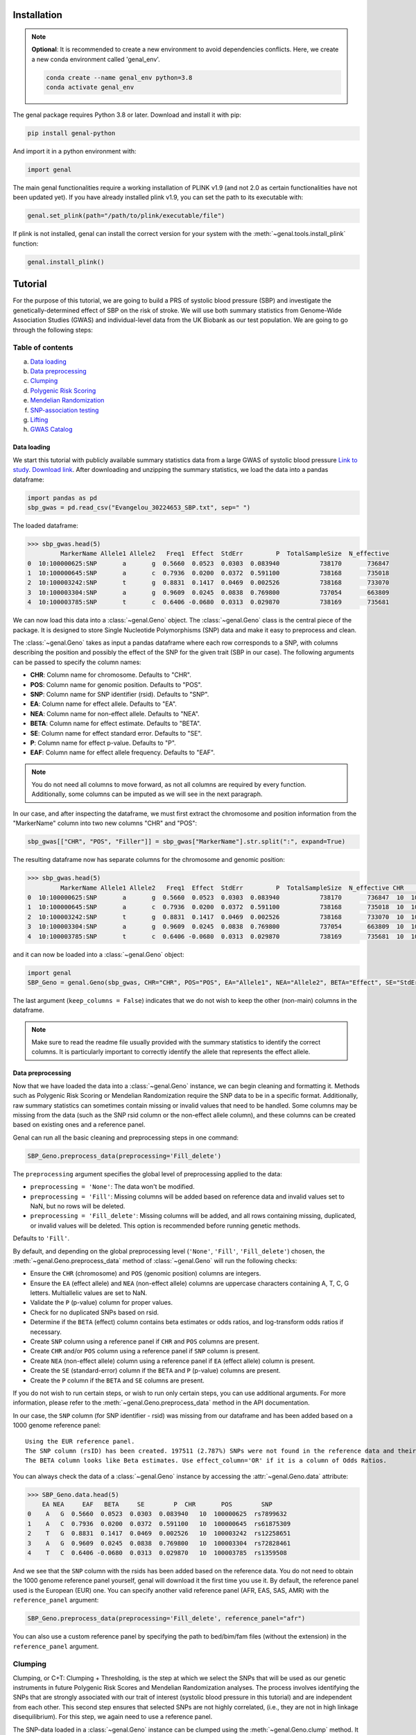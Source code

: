 ============
Installation
============

.. note::
    **Optional**: It is recommended to create a new environment to avoid dependencies conflicts. Here, we create a new conda environment called 'genal_env'.

    .. code-block:: bash

        conda create --name genal_env python=3.8
        conda activate genal_env

The genal package requires Python 3.8 or later. Download and install it with pip: 

.. code-block:: bash

    pip install genal-python

And import it in a python environment with:

.. code-block:: python

    import genal

The main genal functionalities require a working installation of PLINK v1.9 (and not 2.0 as certain functionalities have not been updated yet). 
If you have already installed plink v1.9, you can set the path to its executable with:

.. code-block:: python

    genal.set_plink(path="/path/to/plink/executable/file")

If plink is not installed, genal can install the correct version for your system with the :meth:`~genal.tools.install_plink` function:

.. code-block:: python

    genal.install_plink()

========
Tutorial
========

.. image:: Images/Genal_flowchart.png
   :alt: Genal_flowchart

For the purpose of this tutorial, we are going to build a PRS of systolic blood pressure (SBP) and investigate the genetically-determined effect of SBP on the risk of stroke. We will use both summary statistics from Genome-Wide Association Studies (GWAS) and individual-level data from the UK Biobank as our test population. We are going to go through the following steps:

Table of contents
-----------------

a. `Data loading`_
b. `Data preprocessing`_
c. `Clumping`_
d. `Polygenic Risk Scoring`_
e. `Mendelian Randomization`_
f. `SNP-association testing`_
g. `Lifting`_
h. `GWAS Catalog`_


Data loading
============

We start this tutorial with publicly available summary statistics data from a large GWAS of systolic blood pressure `Link to study <https://www.nature.com/articles/s41588-018-0205-x>`_. `Download link <http://ftp.ebi.ac.uk/pub/databases/gwas/summary_statistics/GCST006001-GCST007000/GCST006624/Evangelou_30224653_SBP.txt.gz>`_. After downloading and unzipping the summary statistics, we load the data into a pandas dataframe:

.. code-block:: python

    import pandas as pd
    sbp_gwas = pd.read_csv("Evangelou_30224653_SBP.txt", sep=" ")

The loaded dataframe:

.. code-block:: python

    >>> sbp_gwas.head(5)
             MarkerName Allele1 Allele2   Freq1  Effect  StdErr         P  TotalSampleSize  N_effective
    0  10:100000625:SNP       a       g  0.5660  0.0523  0.0303  0.083940           738170       736847
    1  10:100000645:SNP       a       c  0.7936  0.0200  0.0372  0.591100           738168       735018
    2  10:100003242:SNP       t       g  0.8831  0.1417  0.0469  0.002526           738168       733070
    3  10:100003304:SNP       a       g  0.9609  0.0245  0.0838  0.769800           737054       663809
    4  10:100003785:SNP       t       c  0.6406 -0.0680  0.0313  0.029870           738169       735681

We can now load this data into a :class:`~genal.Geno` object. The :class:`~genal.Geno` class is the central piece of the package. It is designed to store Single Nucleotide Polymorphisms (SNP) data and make it easy to preprocess and clean.

The :class:`~genal.Geno` takes as input a pandas dataframe where each row corresponds to a SNP, with columns describing the position and possibly the effect of the SNP for the given trait (SBP in our case). The following arguments can be passed to specify the column names:

* **CHR**: Column name for chromosome. Defaults to "CHR".
* **POS**: Column name for genomic position. Defaults to "POS".
* **SNP**: Column name for SNP identifier (rsid). Defaults to "SNP".
* **EA**: Column name for effect allele. Defaults to "EA".
* **NEA**: Column name for non-effect allele. Defaults to "NEA".
* **BETA**: Column name for effect estimate. Defaults to "BETA".
* **SE**: Column name for effect standard error. Defaults to "SE".
* **P**: Column name for effect p-value. Defaults to "P".
* **EAF**: Column name for effect allele frequency. Defaults to "EAF".

.. note::

   You do not need all columns to move forward, as not all columns are required by every function. Additionally, some columns can be imputed as we will see in the next paragraph.

In our case, and after inspecting the dataframe, we must first extract the chromosome and position information from the "MarkerName" column into two new columns "CHR" and "POS":

.. code-block:: python

    sbp_gwas[["CHR", "POS", "Filler"]] = sbp_gwas["MarkerName"].str.split(":", expand=True)

The resulting dataframe now has separate columns for the chromosome and genomic position:

.. code-block:: python

    >>> sbp_gwas.head(5)
             MarkerName Allele1 Allele2   Freq1  Effect  StdErr         P  TotalSampleSize  N_effective CHR        POS Filler
    0  10:100000625:SNP       a       g  0.5660  0.0523  0.0303  0.083940           738170       736847  10  100000625    SNP
    1  10:100000645:SNP       a       c  0.7936  0.0200  0.0372  0.591100           738168       735018  10  100000645    SNP
    2  10:100003242:SNP       t       g  0.8831  0.1417  0.0469  0.002526           738168       733070  10  100003242    SNP
    3  10:100003304:SNP       a       g  0.9609  0.0245  0.0838  0.769800           737054       663809  10  100003304    SNP
    4  10:100003785:SNP       t       c  0.6406 -0.0680  0.0313  0.029870           738169       735681  10  100003785    SNP

and it can now be loaded into a :class:`~genal.Geno` object:

.. code-block:: python

    import genal
    SBP_Geno = genal.Geno(sbp_gwas, CHR="CHR", POS="POS", EA="Allele1", NEA="Allele2", BETA="Effect", SE="StdErr", P="P", EAF="Freq1", keep_columns=False)

The last argument (``keep_columns = False``) indicates that we do not wish to keep the other (non-main) columns in the dataframe.

.. note::

   Make sure to read the readme file usually provided with the summary statistics to identify the correct columns. It is particularly important to correctly identify the allele that represents the effect allele.

Data preprocessing
===================

Now that we have loaded the data into a :class:`~genal.Geno` instance, we can begin cleaning and formatting it. Methods such as Polygenic Risk Scoring or Mendelian Randomization require the SNP data to be in a specific format. Additionally, raw summary statistics can sometimes contain missing or invalid values that need to be handled. Some columns may be missing from the data (such as the SNP rsid column or the non-effect allele column), and these columns can be created based on existing ones and a reference panel.

Genal can run all the basic cleaning and preprocessing steps in one command:

.. code-block:: python

    SBP_Geno.preprocess_data(preprocessing='Fill_delete')

The ``preprocessing`` argument specifies the global level of preprocessing applied to the data:

- ``preprocessing = 'None'``: The data won't be modified.
- ``preprocessing = 'Fill'``: Missing columns will be added based on reference data and invalid values set to NaN, but no rows will be deleted.
- ``preprocessing = 'Fill_delete'``: Missing columns will be added, and all rows containing missing, duplicated, or invalid values will be deleted. This option is recommended before running genetic methods.

Defaults to ``'Fill'``.

By default, and depending on the global preprocessing level (``'None'``, ``'Fill'``, ``'Fill_delete'``) chosen, the :meth:`~genal.Geno.preprocess_data` method of :class:`~genal.Geno` will run the following checks:

- Ensure the ``CHR`` (chromosome) and ``POS`` (genomic position) columns are integers.
- Ensure the ``EA`` (effect allele) and ``NEA`` (non-effect allele) columns are uppercase characters containing A, T, C, G letters. Multiallelic values are set to NaN.
- Validate the ``P`` (p-value) column for proper values.
- Check for no duplicated SNPs based on rsid.
- Determine if the ``BETA`` (effect) column contains beta estimates or odds ratios, and log-transform odds ratios if necessary.
- Create ``SNP`` column using a reference panel if ``CHR`` and ``POS`` columns are present.
- Create ``CHR`` and/or ``POS`` column using a reference panel if ``SNP`` column is present.
- Create ``NEA`` (non-effect allele) column using a reference panel if ``EA`` (effect allele) column is present.
- Create the ``SE`` (standard-error) column if the ``BETA`` and ``P`` (p-value) columns are present.
- Create the ``P`` column if the ``BETA`` and ``SE`` columns are present.

If you do not wish to run certain steps, or wish to run only certain steps, you can use additional arguments. For more information, please refer to the :meth:`~genal.Geno.preprocess_data` method in the API documentation.

In our case, the ``SNP`` column (for SNP identifier - rsid) was missing from our dataframe and has been added based on a 1000 genome reference panel::

    Using the EUR reference panel.
    The SNP column (rsID) has been created. 197511 (2.787%) SNPs were not found in the reference data and their ID set to CHR:POS:EA.
    The BETA column looks like Beta estimates. Use effect_column='OR' if it is a column of Odds Ratios.

You can always check the data of a :class:`~genal.Geno` instance by accessing the :attr:`~genal.Geno.data` attribute:

.. code-block:: python

    >>> SBP_Geno.data.head(5)
        EA NEA     EAF   BETA     SE        P  CHR       POS        SNP
    0    A   G  0.5660  0.0523  0.0303  0.083940   10  100000625  rs7899632
    1    A   C  0.7936  0.0200  0.0372  0.591100   10  100000645  rs61875309
    2    T   G  0.8831  0.1417  0.0469  0.002526   10  100003242  rs12258651
    3    A   G  0.9609  0.0245  0.0838  0.769800   10  100003304  rs72828461
    4    T   C  0.6406 -0.0680  0.0313  0.029870   10  100003785  rs1359508


And we see that the ``SNP`` column with the rsids has been added based on the reference data. You do not need to obtain the 1000 genome reference panel yourself, genal will download it the first time you use it. 
By default, the reference panel used is the European (EUR) one. You can specify another valid reference panel (AFR, EAS, SAS, AMR) with the ``reference_panel`` argument:

.. code-block:: python

    SBP_Geno.preprocess_data(preprocessing='Fill_delete', reference_panel="afr")

You can also use a custom reference panel by specifying the path to bed/bim/fam files (without the extension) in the ``reference_panel`` argument.


Clumping
--------

Clumping, or C+T: Clumping + Thresholding, is the step at which we select the SNPs that will be used as our genetic instruments in future Polygenic Risk Scores and Mendelian Randomization analyses. The process involves identifying the SNPs that are strongly associated with our trait of interest (systolic blood pressure in this tutorial) and are independent from each other. This second step ensures that selected SNPs are not highly correlated, (i.e., they are not in high linkage disequilibrium). For this step, we again need to use a reference panel.

The SNP-data loaded in a :class:`~genal.Geno` instance can be clumped using the :meth:`~genal.Geno.clump` method. It will return another :class:`~genal.Geno` instance containing only the clumped data:

.. code-block:: python

    SBP_clumped = SBP_Geno.clump(p1=5e-8, r2=0.1, kb=250, reference_panel="eur")

It will output the number of instruments obtained::

    Using the EUR reference panel.
    Warning: 760  top variant IDs missing
    1545 clumps formed from 73594 top variants.

You can specify the thresholds you want to use for the clumping with the following arguments:

* ``p1``: P-value threshold during clumping. SNPs with a P-value higher than this value are excluded. Defaults to ``5e-8``.
* ``r2``: Linkage disequilibrium threshold for the independence check. Takes values between 0 and 1. Defaults to ``0.1``.
* ``kb``: Genomic window used for the independence check (the unit is thousands of base-pair positions). Defaults to ``250``.
* ``reference_panel``: The reference population used to derive linkage disequilibrium values and select independent SNPs. Defaults to ``eur``.

Polygenic Risk Scoring
----------------------

Computing a Polygenic Risk Score (PRS) can be done in one line with the :meth:`~genal.Geno.prs` method:

.. code-block:: python

    SBP_clumped.prs(name="SBP_prs", path="path/to/genetic/files")

The genetic files of the target population can be either contained in one triple of bed/bim/fam files with information for all SNPs, or divided by chromosome (one bed/bim/fam triple for chr 1, another for chr 2, etc...). In the latter case, provide the path by replacing the chromosome number by ``$`` and genal will extract the necessary SNPs from each chromosome and merge them before running the PRS. For instance, if the genetic files are named ``Pop_chr1.bed``, ``Pop_chr1.bim``, ``Pop_chr1.fam``, ``Pop_chr2.bed``, ..., you can use:

.. code-block:: python

    SBP_clumped.prs(name="SBP_prs", path="Pop_chr$")

The ``name`` argument specifies the name of the .csv file that will be saved with the individual risk scores. 
The output of the :meth:`~genal.Geno.prs` method will include how many SNPs were used to compute the risk score. It can happen that some of the SNPs are multiallelic in the genetic data (even if they are not multiallelic in our SNP data) and need to be excluded. It can also happen that some of the SNPs are missing from the genetic files of the target population (for instance if the data has not been imputed)::

    CHR/POS columns present: SNPs searched based on genomic positions.
    Extracting SNPs for each chromosome...
    SNPs extracted for chr1.
    SNPs extracted for chr2.
    SNPs extracted for chr3.
    SNPs extracted for chr4.
    SNPs extracted for chr5.
    SNPs extracted for chr6.
    SNPs extracted for chr7.
    SNPs extracted for chr8.
    SNPs extracted for chr9.
    SNPs extracted for chr10.
    SNPs extracted for chr11.
    SNPs extracted for chr12.
    SNPs extracted for chr13.
    SNPs extracted for chr14.
    SNPs extracted for chr15.
    SNPs extracted for chr16.
    SNPs extracted for chr17.
    SNPs extracted for chr18.
    SNPs extracted for chr19.
    SNPs extracted for chr20.
    SNPs extracted for chr21.
    SNPs extracted for chr22.
    Merging SNPs extracted from each chromosome...
    Created bed/bim/fam fileset with extracted SNPs: tmp_GENAL/4f4ce6a7_allchr
    Extraction completed. 786(50.874%) SNPs were not extracted from the genetic data.
    Computing a weighted PRS using tmp_GENAL/4f4ce6a7_allchr data.
    The PRS computation was successful and used 759/1545 (49.126%) SNPs.
    PRS data saved to SBP_prs.csv

Here, we see that about half of the SNPs were not extracted from the data. In such cases, we may want to try and salvage some of these SNPs by looking for proxies (SNPs in high linkage disequilibrium, i.e. highly correlated SNPs). This can be done by specifying the ``proxy = True`` argument:

.. code-block:: python

    SBP_clumped.prs(name="SBP_prs_proxy", path="Pop_chr$", proxy=True, reference_panel="eur", r2=0.8, kb=5000, window_snps=5000)

and the output is::

    CHR/POS columns present: SNPs searched based on genomic positions.
    Identifying the SNPs present in the genetic data...
    759 SNPs out of 1545 are present in the genetic data.
    Searching proxies for 786 SNPs...
    Using the EUR reference panel.
    Filtering the potential proxies with the searchspace provided.
    Found proxies for 578 missing SNPs.
    7(0.455%) duplicated SNPs have been removed. Use keep_dups=True to keep them.
    Extracting SNPs for each chromosome...
    SNPs extracted for chr1.
    SNPs extracted for chr2.
    SNPs extracted for chr3.
    SNPs extracted for chr4.
    SNPs extracted for chr5.
    SNPs extracted for chr6.
    SNPs extracted for chr7.
    SNPs extracted for chr8.
    SNPs extracted for chr9.
    SNPs extracted for chr10.
    SNPs extracted for chr11.
    SNPs extracted for chr12.
    SNPs extracted for chr13.
    SNPs extracted for chr14.
    SNPs extracted for chr15.
    SNPs extracted for chr16.
    SNPs extracted for chr17.
    SNPs extracted for chr18.
    SNPs extracted for chr19.
    SNPs extracted for chr20.
    SNPs extracted for chr21.
    SNPs extracted for chr22.
    Merging SNPs extracted from each chromosome...
    Created bed/bim/fam fileset with extracted SNPs: tmp_GENAL/4f4ce6a7_allchr
    Extraction completed. 208(13.524%) SNPs were not extracted from the genetic data.
    Computing a weighted PRS using tmp_GENAL/4f4ce6a7_allchr data.
    The PRS computation was successful and used 1330/1538 (86.476%) SNPs.
    PRS data saved to SBP_prs.csv

In our case, we have been able to find proxies for 578 of the 786 SNPs that were missing in the population genetic data (7 potential proxies have been removed because they were identical to SNPs already present in our data).

You can customize how the proxies are chosen with the following arguments:

* ``reference_panel``: The reference population used to derive linkage disequilibrium values and find proxies. Defaults to ``eur``.
* ``kb``: Width of the genomic window to look for proxies (in thousands of base-pair positions). Defaults to ``5000``.
* ``r2``: Minimum linkage disequilibrium value with the original SNP for a proxy to be included. Defaults to ``0.8``.
* ``window_snps``: Width of the window to look for proxies (in number of SNPs). Defaults to ``5000``.

.. note::
   You can call the :meth:`~genal.Geno.prs` method on any :class:`~genal.Geno` instance (containing at least the EA, BETA, and either SNP or CHR/POS columns). The data does not need to be clumped, and there is no limit to the number of SNPs used to compute the scores.

Mendelian Randomization
-----------------------

To run MR, we need to load both our exposure and outcome SNP-level data in :class:`~genal.Geno` instances. In our case, the genetic instruments of the MR are the SNPs associated with blood pressure at genome-wide significant levels resulting from the clumping of the blood pressure GWAS. They are stored in our ``SBP_clumped`` :class:`~genal.Geno` instance which also include their association with the exposure trait (instrument-SBP estimates in the ``BETA`` column).

To get their association with the outcome trait (instrument-stroke estimates), we are going to use SNP-level data from a large GWAS of stroke performed by the GIGASTROKE consortium:
`Link to study <https://www.nature.com/articles/s41586-022-05165-3>`_. `Download link <http://ftp.ebi.ac.uk/pub/databases/gwas/summary_statistics/GCST90104001-GCST90105000/GCST90104539/GCST90104539_buildGRCh37.tsv.gz>`_.

.. code-block:: python

    stroke_gwas = pd.read_csv("GCST90104539_buildGRCh37.tsv", sep="\t")

We inspect it to determine the column names:

.. code-block:: python

    chromosome  base_pair_location  effect_allele_frequency   beta  standard_error  p_value  odds_ratio  ci_lower  ci_upper effect_allele other_allele
    0           5            29439275                    0.3569  0.0030         0.0070  0.6658   1.003005  0.989337  1.016861            T            C
    1           5            85928892                    0.0639 -0.0152         0.0137  0.2686   0.984915  0.958820  1.011720            T            C
    2          10           128341232                    0.4613  0.0025         0.0065  0.6998   1.002503  0.989812  1.015357            T            C
    3           3            62707519                    0.0536  0.0152         0.0152  0.3177   1.015316  0.985514  1.046019            T            C
    4           2            80464120                    0.9789  0.0057         0.0254  0.8223   1.005716  0.956874  1.057052            T            G

We load it in a :class:`~genal.Geno` instance:

.. code-block:: python

    Stroke_Geno = genal.Geno(stroke_gwas, CHR="chromosome", POS="base_pair_location", 
                             EA="effect_allele", NEA="other_allele", BETA="beta", 
                             SE="standard_error", P="p_value", 
                             EAF="effect_allele_frequency", keep_columns=False)

We preprocess it as well to put it in the correct format and make sure there are no invalid values:

.. code-block:: python

    Stroke_Geno.preprocess_data(preprocessing='Fill_delete')

Now, we need to extract our instruments (SNPs of the ``SBP_clumped`` data) from the outcome data to obtain their association with the outcome trait (stroke). It can be done by calling the :meth:`~genal.Geno.query_outcome` method:

.. code-block:: python

    SBP_clumped.query_outcome(Stroke_Geno, proxy=False)

Genal will print how many SNPs were successfully found and extracted from the outcome data::

    Outcome data successfully loaded from 'b352e412' geno instance.
    Identifying the exposure SNPs present in the outcome data...
    1541 SNPs out of 1545 are present in the outcome data.
    (Exposure data, Outcome data, Outcome name) stored in the .MR_data attribute.
    
.. note::
    Here as well you have the option to use proxies for the instruments that are not present in the outcome data:

    .. code-block:: python

        SBP_clumped.query_outcome(Stroke_geno, proxy=True, reference_panel="eur", 
                                kb=5000, r2=0.6, window_snps=5000)

    And genal will print the number of missing instruments that have been proxied::

        Outcome data successfully loaded from 'b352e412' geno instance.
        Identifying the exposure SNPs present in the outcome data...
        1541 SNPs out of 1545 are present in the outcome data.
        Searching proxies for 4 SNPs...
        Using the EUR reference panel.
        Found proxies for 4 SNPs.
        (Exposure data, Outcome data, Outcome name) stored in the .MR_data attribute.

After extracting the instruments from the outcome data, the ``SBP_clumped`` :class:`~genal.Geno` instance contains an :attr:`~genal.Geno.MR` attribute containing the instruments-exposure and instruments-outcome associations necessary to run MR. Running MR is now as simple as calling the :meth:`~genal.Geno.MR` method of the SBP_clumped :class:`~genal.Geno` instance:

.. code-block:: python

    SBP_clumped.MR(action=2, exposure_name="SBP", outcome_name="Stroke_eur")

The :meth:`~genal.Geno.MR` method prints a message specifying which SNPs have been excluded from the analysis (it depends on the action argument, as we will see)::

    Action = 2: 42 SNPs excluded for being palindromic with intermediate allele frequencies: rs11817866, rs3802517, rs2788293, rs2274224, rs7310615, rs7953257, rs2024385, rs61912333, rs11632436, rs1012089, rs3851018, rs9899540, rs4617956, rs773432, rs11585169, rs7796, rs2487904, rs12321, rs73029563, rs4673238, rs3845811, rs2160236, rs10165271, rs9848170, rs2724535, rs6842486, rs4834792, rs990619, rs155364, rs480882, rs6875372, rs258951, rs1870735, rs1800795, rs12700814, rs1821002, rs3021500, rs28601761, rs7463212, rs907183, rs534523, rs520015 

It returns a dataframe containing the results for different MR methods:

+----------+------------+--------------------------------------------+------+----------+----------+---------------+
| exposure | outcome    | method                                     | nSNP | b        | se       | pval          |
+==========+============+============================================+======+==========+==========+===============+
| SBP      | Stroke_eur | Inverse-Variance Weighted                  | 1499 | 0.023049 | 0.001061 | 1.382645e-104 |
+----------+------------+--------------------------------------------+------+----------+----------+---------------+
| SBP      | Stroke_eur | Inverse Variance Weighted (Fixed Effects)  | 1499 | 0.023049 | 0.000754 | 4.390655e-205 |
+----------+------------+--------------------------------------------+------+----------+----------+---------------+
| SBP      | Stroke_eur | Weighted Median                            | 1499 | 0.022365 | 0.001337 | 8.863203e-63  |
+----------+------------+--------------------------------------------+------+----------+----------+---------------+
| SBP      | Stroke_eur | Simple mode                                | 1499 | 0.027125 | 0.007698 | 4.382993e-04  |
+----------+------------+--------------------------------------------+------+----------+----------+---------------+
| SBP      | Stroke_eur | MR Egger                                   | 1499 | 0.027543 | 0.002849 | 1.723156e-21  |
+----------+------------+--------------------------------------------+------+----------+----------+---------------+
| SBP      | Stroke_eur | Egger Intercept                            | 1499 | -0.001381| 0.000813 | 8.935529e-02  |
+----------+------------+--------------------------------------------+------+----------+----------+---------------+

You can specify several arguments. We refer to the API for a full list, but the most important one is the ``action`` argument. It determines how palindromic SNPs are treated during the exposure-outcome harmonization step. Palindromic SNPs are SNPs where the nucleotide change reads the same forward and backward on complementary strands of DNA (for instance ``EA = 'A'`` and ``NEA = 'T'``).

- ``action = 1``: Palindromic SNPs are not treated (assumes all alleles are on the forward strand)
- ``action = 2``: Uses effect allele frequencies to attempt to flip them (conservative, default)
- ``action = 3``: Removes all palindromic SNPs (very conservative)

If you choose the option 2 or 3 (recommended), genal will print the list of palindromic SNPs that have been removed from the analysis.

By default, only some MR methods (inverse-variance weighted, weighted median, Simple mode, MR-Egger) are going to be run. But if you wish to run a different set of MR methods, you can pass a list of strings to the ``methods`` argument. The possible strings are:

- ``IVW`` for the classical Inverse-Variance Weighted method with random effects
- ``IVW-RE`` for the Inverse Variance Weighted method with Random Effects where the standard error is not corrected for under dispersion
- ``IVW-FE`` for the Inverse Variance Weighted with fixed effects
- ``UWR`` for the Unweighted Regression method
- ``WM`` for the Weighted Median method
- ``WM-pen`` for the penalised Weighted Median method
- ``Simple-median`` for the Simple Median method
- ``Sign`` for the Sign concordance test
- ``Egger`` for MR-Egger and the MR-Egger intercept
- ``Egger-boot`` for the bootstrapped version of MR-Egger and its intercept
- ``Simple-mode`` for the Simple mode method
- ``Weighted-mode`` for the Weighted mode method
- ``all`` to run all the above methods

For more fine-tuning, such as settings for the number of boostrapping iterations, please refer to :meth:`~genal.Geno.MR`.

If you want to visualize the obtained MR results, you can use the :meth:`~genal.Geno.MR_plot` method that will plot each SNP in an ``effect_on_exposure x effect_on_outcome`` plane as well as lines corresponding to different MR methods:

.. code-block:: python

    SBP_clumped.MR_plot(filename="MR_plot_SBP_AS")

.. image:: Images/MR_plot_SBP_AS.png
   :alt: MR plot

You can select which MR methods you wish to plot with the ``methods`` argument. Note that for an MR method to be plotted, they must be included in the latest :meth:`~genal.Geno.MR` call of this :class:`~genal.Geno` instance.

If you wish to include the heterogeneity values (Cochran's Q) in the results, you can use the heterogeneity argument in the :meth:`~genal.Geno.MR` call. Here, the heterogeneity for the inverse-variance weighted method:

.. code-block:: python

    SBP_clumped.MR(action=2, methods=["Egger","IVW"], exposure_name="SBP", outcome_name="Stroke_eur", heterogeneity=True)

And that will give:

.. code-block:: python

      exposure     outcome                      method  nSNP        b       se          pval            Q  Q_df         Q_pval
    0      SBP  Stroke_eur                   MR Egger  1499  0.027543  0.002849  1.723156e-21  2959.965136  1497  1.253763e-98
    1      SBP  Stroke_eur            Egger Intercept  1499 -0.001381  0.000813  8.935529e-02  2959.965136  1497  1.253763e-98
    2      SBP  Stroke_eur  Inverse-Variance Weighted  1499  0.023049  0.001061  1.382645e-104 2965.678836  1498  4.280737e-99


    
As expected, many MR methods indicate that SBP is strongly associated with stroke, but there could be concerns for horizontal pleiotropy (instruments influencing the outcome through a different pathway than the one used as exposure) given the almost significant MR-Egger intercept p-value.

To investigate horizontal pleiotropy in more detail, a very useful method is Mendelian Randomization Pleiotropy RESidual Sum and Outlier (MR-PRESSO). 
MR-PRESSO is a method designed to detect and correct for horizontal pleiotropy. 
It will identify which instruments are likely to be pleiotropic on their effect on the outcome, and it will rerun an inverse-variance weighted MR after excluding them. 
It can be run using the :meth:`~genal.Geno.MRpresso` method:

.. code-block:: python

    mod_table, GlobalTest, OutlierTest, BiasTest = SBP_clumped.MRpresso(action=2, n_iterations=30000)

As with the :meth:`~genal.Geno.MR` method, the ``action`` argument determines how the pleiotropic SNPs will be treated. The output is a list containing:

- A table containing the original and outlier-corrected inverse variance-weighted results.
- The global test p-value indicating the presence of horizontal pleiotropy.
- A dataframe of p-values, one for each instrument, representing the likelihood that this instrument is pleiotropic (only relevant if the global test is significant).
- A dictionary containing the outputs of the distortion test. This test assesses whether the removal of the pleiotropic instruments has significantly altered the original MR estimate.
    - An array containing the indices of the pleiotropic SNPs.
    - The coefficient of the distortion test.
    - The p-value of the distortion test.

SNP-association testing
-----------------------

We may want to calibrate instrument-trait estimates in a specific population for which we have individual-level data (genetic files as well as phenotypic data). For instance, if the GWAS of SBP was done in a European population, we may want to adjust the estimates based on data coming from a population of a different ancestry. This can be done in 2 steps:

1. Loading the phenotypic data in a dataframe and calling the :meth:`~genal.Geno.set_phenotype` method
2. Calling the :meth:`~genal.Geno.association_test` method to run the association tests and update the estimates

Let's start by loading phenotypic data:

.. code-block:: python

    df_pheno = pd.read_csv("path/to/trait/data")

.. note::
   One important point is to make sure that both the Family IDs (FID) and Individual IDs (IID) of the participants are identical in the phenotypic data and in the genetic data.

Then, it is advised to make a copy of the :class:`~genal.Geno` instance containing our instruments as we are going to update their coefficients and to avoid any confusion:

.. code-block:: python

    SBP_adjusted = SBP_clumped.copy()

We can then call the :meth:`~genal.Geno.set_phenotype` method, specifying which column contains our trait of interest (for the association testing) and which column contains the individual IDs:

.. code-block:: python

    SBP_adjusted.set_phenotype(df_pheno, PHENO="htn", IID="IID", FID="FID")

At this point, genal will identify if the phenotype is binary or quantitative in order to choose the appropriate regression model. If the phenotype is binary, it will assume that the most frequent value is coding for control (and the other value for case), this can be changed with ``alternate_control=True``::

    Detected a binary phenotype in the 'PHENO' column. Specify 'PHENO_type="quant"' if this is incorrect.
    Identified 0 as the control code in 'PHENO'. Set 'alternate_control=True' to inverse this interpretation.
    The phenotype data is stored in the .phenotype attribute.
    
We can then run the association tests, specifying the path to the genetic files in plink format, and any columns we may want to include as covariates in the regression tests (making sure that the covariates are all numerical):

.. code-block:: python

    SBP_adjusted.association_test(covar=["age"], path="path/to/genetic/files")

Genal will print information regarding the number of individuals used in the tests and the kind of tests performed. It is advised to make sure that this information is consistent with your data::

    CHR/POS columns present: SNPs searched based on genomic positions.
    Extracting SNPs for each chromosome...
    SNPs extracted for chr1.
    SNPs extracted for chr2.
    SNPs extracted for chr3.
    SNPs extracted for chr4.
    SNPs extracted for chr5.
    SNPs extracted for chr6.
    SNPs extracted for chr7.
    SNPs extracted for chr8.
    SNPs extracted for chr9.
    SNPs extracted for chr10.
    SNPs extracted for chr11.
    SNPs extracted for chr12.
    SNPs extracted for chr13.
    SNPs extracted for chr14.
    SNPs extracted for chr15.
    SNPs extracted for chr16.
    SNPs extracted for chr17.
    SNPs extracted for chr18.
    SNPs extracted for chr19.
    SNPs extracted for chr20.
    SNPs extracted for chr21.
    SNPs extracted for chr22.
    Merging SNPs extracted from each chromosome...
    Created bed/bim/fam fileset with extracted SNPs: tmp_GENAL/e415aab3_allchr
    39131 individuals are present in the genetic data and have a valid phenotype trait.
    Running single-SNP logistic regression tests on tmp_GENAL/e415aab3_allchr data with adjustment for: ['age'].
    The BETA, SE, P columns of the .data attribute have been updated.
    
The ``BETA``, ``SE``, and ``P`` columns of the ``SBP_adjusted.data`` attribute have been updated with the results of the association tests.

Lifting
-------

It is sometimes necessary to lift the SNP data to a different build. For instance, if the genetic data of our target population is in build 38 (hg38), but the GWAS summary statistics are in build 37 (hg19).
This can easily be done in genal using the :meth:`~genal.Geno.lift` method:

.. code-block:: python

    SBP_clumped.lift(start="hg19", end="hg38", replace=False)

This outputs a table with the lifted SBP instruments (stored in the ``SBP_clumped`` instance) from build 37 (hg19) to build 38 (hg38). We specified ``replace=False`` to not modify the ``SBP_clumped.data`` attribute, but we may want to modify it (before running a PRS in a population stored in build 38 for instance). 
Genal will download the appropriate chain files required for the lift, and it will be done in  python by default. However, if you plan to lift large datasets of SNPs (the whole summary statistics for instance), it may be useful to install the LiftOver executable that will run faster than the python version. It can be downloaded here: `<https://genome-store.ucsc.edu/>`_ You will need to create an account, scroll down to "LiftOver program", add it to your cart, and declare that you are a non-profit user.

You can specify the path of the LiftOver executable to the ``liftover_path`` argument:

.. code-block:: python

    SBP_Geno.lift(start="hg19", end="hg38", replace=False, liftover_path="path/to/liftover/exec")

GWAS Catalog
------------

It is sometimes interesting to determine the traits associated with our SNPs. In Mendelian Randomization, for instance, we may want to exclude instruments that are associated with traits likely causing horizontal pleiotropy. 
For this purpose, we can use the :meth:`~genal.Geno.query_gwas_catalog` method. This method will query the GWAS Catalog API to determine the list of traits associated with each of our SNPs and store the results in a list in the ``ASSOC`` column of the ``.data`` attribute:

.. code-block:: python

    SBP_clumped.query_gwas_catalog(p_threshold=5e-8)

Which will output::

        Querying the GWAS Catalog and creating the ASSOC column. 
        Only associations with a p-value <= 5e-08 are reported. Use the p_threshold argument to change the threshold.
        To report the p-value for each association, use return_p=True.
        To report the study ID for each association, use return_study=True.
        The .data attribute will be modified. Use replace=False to leave it as is.
        100%|██████████| 1545/1545 [00:34<00:00, 44.86it/s]
        The ASSOC column has been successfully created.
        701 (45.37%) SNPs failed to query (not found in GWAS Catalog) and 7 (0.5%) SNPs timed out after 34.33 seconds. You can increase the timeout value with the timeout argument.

And the :attr:`~genal.Geno.data` attribute now contains an ``ASSOC`` column::

        EA NEA    EAF    BETA     SE  CHR        POS         SNP                                               ASSOC
        0  A   G  0.1784  0.2330  0.0402   10  102075479    rs603424  [eicosanoids measurement, decadienedioic acid (...]
        1  A   G  0.0706 -0.3873  0.0626   10  102403682   rs2996303                                       FAILED_QUERY
        2  T   G  0.8872  0.6846  0.0480   10  102553647   rs1006545  [diastolic blood pressure, systolic blood pressure...]
        3  T   G  0.6652 -0.2098  0.0340   10  102558506  rs12570050                                       FAILED_QUERY
        4  T   C  0.3057 -0.2448  0.0334   10  102603924   rs4919502                                       FAILED_QUERY
        5  ... ...    ...    ...    ...  ...        ...         ...                                                ...
        6  T   C  0.3514  0.2203  0.0314    9   9350706    rs1332813  [diastolic blood pressure, systolic blood pressure...]
        7  T   C  0.6880 -0.1897  0.0332    9  94201341  rs10820855                                       FAILED_QUERY
        8  A   T  0.3669 -0.1862  0.0313    9  95201540   rs7045409  [protein measurement, pulse pressure measurement...]



If you are also interested in the p-values of each SNP-trait association, or the ID of the study from which the association was reported, you can use the ``return_p = True`` and ``return_study = True`` arguments. Then, the ``ASSOC`` column will contain a list of tuples, where each tuple contains the trait name, the p-value, and the study ID:

.. code-block:: python

    SBP_clumped.query_gwas_catalog(p_threshold=5e-8, return_p=True, return_study=True)

::

      EA NEA    EAF    BETA     SE  CHR        POS         SNP                                               ASSOC
    0  A   G  0.1784  0.2330  0.0402   10  102075479    rs603424                                            TIMEOUT
    1  A   G  0.0706 -0.3873  0.0626   10  102403682   rs2996303                                       FAILED_QUERY
    2  T   G  0.8872  0.6846  0.0480   10  102553647   rs1006545  [(heart rate response to exercise, 6e-12, GCST... 
    3  T   G  0.6652 -0.2098  0.0340   10  102558506  rs12570050                                       FAILED_QUERY
    4  T   C  0.3057 -0.2448  0.0334   10  102603924   rs4919502                                       FAILED_QUERY
    5  ... ...    ...    ...    ...  ...        ...         ...                                                ...
    6  T   C  0.3514  0.2203  0.0314    9   9350706    rs1332813  [(diastolic blood pressure, 1e-12, GCST9031029...
    7  T   C  0.6880 -0.1897  0.0332    9  94201341  rs10820855                                       FAILED_QUERY
    8  A   T  0.3669 -0.1862  0.0313    9  95201540   rs7045409  [(systolic blood pressure, 9e-13, GCST006624),...


.. note::
   As you can see, many SNPs failed to be queried. This is normal as the GWAS Catalog is not exhaustive.







































